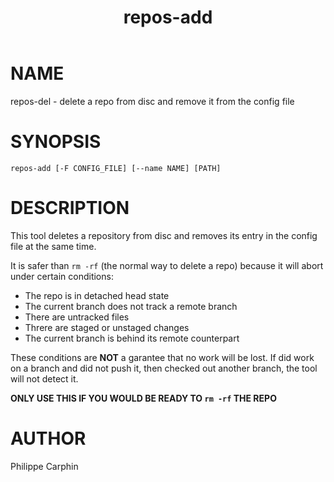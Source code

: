 #+TITLE: repos-add
* NAME
repos-del - delete a repo from disc and remove it from the config file

* SYNOPSIS

#+begin_src shell
repos-add [-F CONFIG_FILE] [--name NAME] [PATH]
#+end_src

* DESCRIPTION

This tool deletes a repository from disc and removes its entry in the config
file at the same time.

It is safer than =rm -rf= (the normal way to delete a repo) because it will
abort under certain conditions:

- The repo is in detached head state
- The current branch does not track a remote branch
- There are untracked files
- Threre are staged or unstaged changes
- The current branch is behind its remote counterpart

These conditions are *NOT* a garantee that no work will be lost.  If did work
on a branch and did not push it, then checked out another branch, the tool
will not detect it.

*ONLY USE THIS IF YOU WOULD BE READY TO =rm -rf= THE REPO*

* AUTHOR
Philippe Carphin
